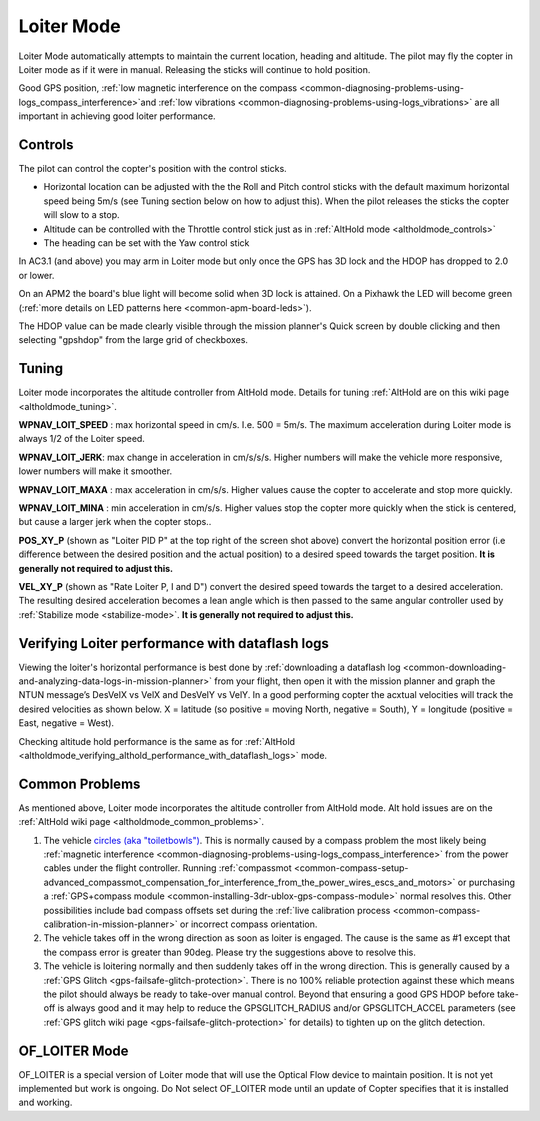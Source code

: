 .. _loiter-mode:

===========
Loiter Mode
===========

Loiter Mode automatically attempts to maintain the current location,
heading and altitude. The pilot may fly the copter in Loiter mode as if
it were in manual. Releasing the sticks will continue to hold position.

Good GPS position, :ref:`low magnetic interference on the compass <common-diagnosing-problems-using-logs_compass_interference>`\ and
:ref:`low vibrations <common-diagnosing-problems-using-logs_vibrations>`
are all important in achieving good loiter performance.

..  youtube:: iGA6D2GBFIc&feature=player_detailpage#t=23
    :width: 100%

Controls
========

The pilot can control the copter's position with the control sticks.

-  Horizontal location can be adjusted with the the Roll and Pitch
   control sticks with the default maximum horizontal speed being 5m/s
   (see Tuning section below on how to adjust this).  When the pilot
   releases the sticks the copter will slow to a stop.
-  Altitude can be controlled with the Throttle control stick just as in
   :ref:`AltHold mode <altholdmode_controls>`
-  The heading can be set with the Yaw control stick

In AC3.1 (and above) you may arm in Loiter mode but only once the GPS
has 3D lock and the HDOP has dropped to 2.0 or lower.

On an APM2 the board's blue light will become solid when 3D lock is
attained.  On a Pixhawk the LED will become green (:ref:`more details on LED patterns here <common-apm-board-leds>`).

The HDOP value can be made clearly visible through the mission planner's
Quick screen by double clicking and then selecting "gpshdop" from the
large grid of checkboxes.

.. image:: ../images/Loiter_DisplayHDOP.jpg
    :target: ../_images/Loiter_DisplayHDOP.jpg

.. _loiter-mode_tuning:

Tuning
======

.. image:: ../images/Loiter_Tuning.png
    :target: ../_images/Loiter_Tuning.png

Loiter mode incorporates the altitude controller from AltHold mode. 
Details for tuning :ref:`AltHold are on this wiki page <altholdmode_tuning>`.

**WPNAV_LOIT_SPEED** : max horizontal speed in cm/s.  I.e. 500 =
5m/s.  The maximum acceleration during Loiter mode is always 1/2 of the
Loiter speed.

**WPNAV_LOIT_JERK**: max change in acceleration in cm/s/s/s.  Higher
numbers will make the vehicle more responsive, lower numbers will make
it smoother.

**WPNAV_LOIT_MAXA** : max acceleration in cm/s/s.  Higher values cause
the copter to accelerate and stop more quickly.

**WPNAV_LOIT_MINA** : min acceleration in cm/s/s.  Higher values stop
the copter more quickly when the stick is centered, but cause a larger
jerk when the copter stops..

**POS_XY_P** (shown as "Loiter PID P" at the top right of the screen
shot above) convert the horizontal position error (i.e difference
between the desired position and the actual position) to a desired speed
towards the target position.  **It is generally not required to adjust
this.**

**VEL_XY_P** (shown as "Rate Loiter P, I and D") convert the desired
speed towards the target to a desired acceleration.  The resulting
desired acceleration becomes a lean angle which is then passed to the
same angular controller used by :ref:`Stabilize mode <stabilize-mode>`. 
**It is generally not required to adjust this.**

Verifying Loiter performance with dataflash logs
================================================

Viewing the loiter's horizontal performance is best done by :ref:`downloading a dataflash log <common-downloading-and-analyzing-data-logs-in-mission-planner>`
from your flight, then open it with the mission planner and graph the
NTUN message’s DesVelX vs VelX and DesVelY vs VelY.  In a good
performing copter the acxtual velocities will track the desired
velocities as shown below.  X = latitude (so positive = moving North,
negative = South), Y = longitude (positive = East, negative = West).

.. image:: ../images/Loiter_TuningCheck.png
    :target: ../_images/Loiter_TuningCheck.png

Checking altitude hold performance is the same as for
:ref:`AltHold <altholdmode_verifying_althold_performance_with_dataflash_logs>`
mode.

Common Problems
===============

As mentioned above, Loiter mode incorporates the altitude controller
from AltHold mode.  Alt hold issues are on the :ref:`AltHold wiki page <altholdmode_common_problems>`.

#. The vehicle `circles (aka "toiletbowls") <https://www.youtube.com/watch?v=a-3G9ZvXHhk>`__.  This
   is normally caused by a compass problem the most likely being
   :ref:`magnetic interference <common-diagnosing-problems-using-logs_compass_interference>`
   from the power cables under the flight controller.  Running
   :ref:`compassmot <common-compass-setup-advanced_compassmot_compensation_for_interference_from_the_power_wires_escs_and_motors>`
   or purchasing a :ref:`GPS+compass module <common-installing-3dr-ublox-gps-compass-module>` normal
   resolves this.  Other possibilities include bad compass offsets set
   during the :ref:`live calibration process <common-compass-calibration-in-mission-planner>` or
   incorrect compass orientation.
#. The vehicle takes off in the wrong direction as soon as loiter is
   engaged.  The cause is the same as #1 except that the compass error
   is greater than 90deg.  Please try the suggestions above to resolve
   this.
#. The vehicle is loitering normally and then suddenly takes off in the
   wrong direction.  This is generally caused by a :ref:`GPS Glitch <gps-failsafe-glitch-protection>`.  
   There is no 100% reliable protection
   against these which means the pilot should always be ready to
   take-over manual control.  Beyond that ensuring a good GPS HDOP
   before take-off is always good and it may help to reduce the
   GPSGLITCH_RADIUS and/or GPSGLITCH_ACCEL parameters (see :ref:`GPS glitch wiki page <gps-failsafe-glitch-protection>` 
   for details) to tighten up on the glitch detection.

OF_LOITER Mode
===============

OF_LOITER is a special version of Loiter mode that will use the Optical
Flow device to maintain position. It is not yet implemented but work is
ongoing. Do Not select OF_LOITER mode until an update of Copter
specifies that it is installed and working.
